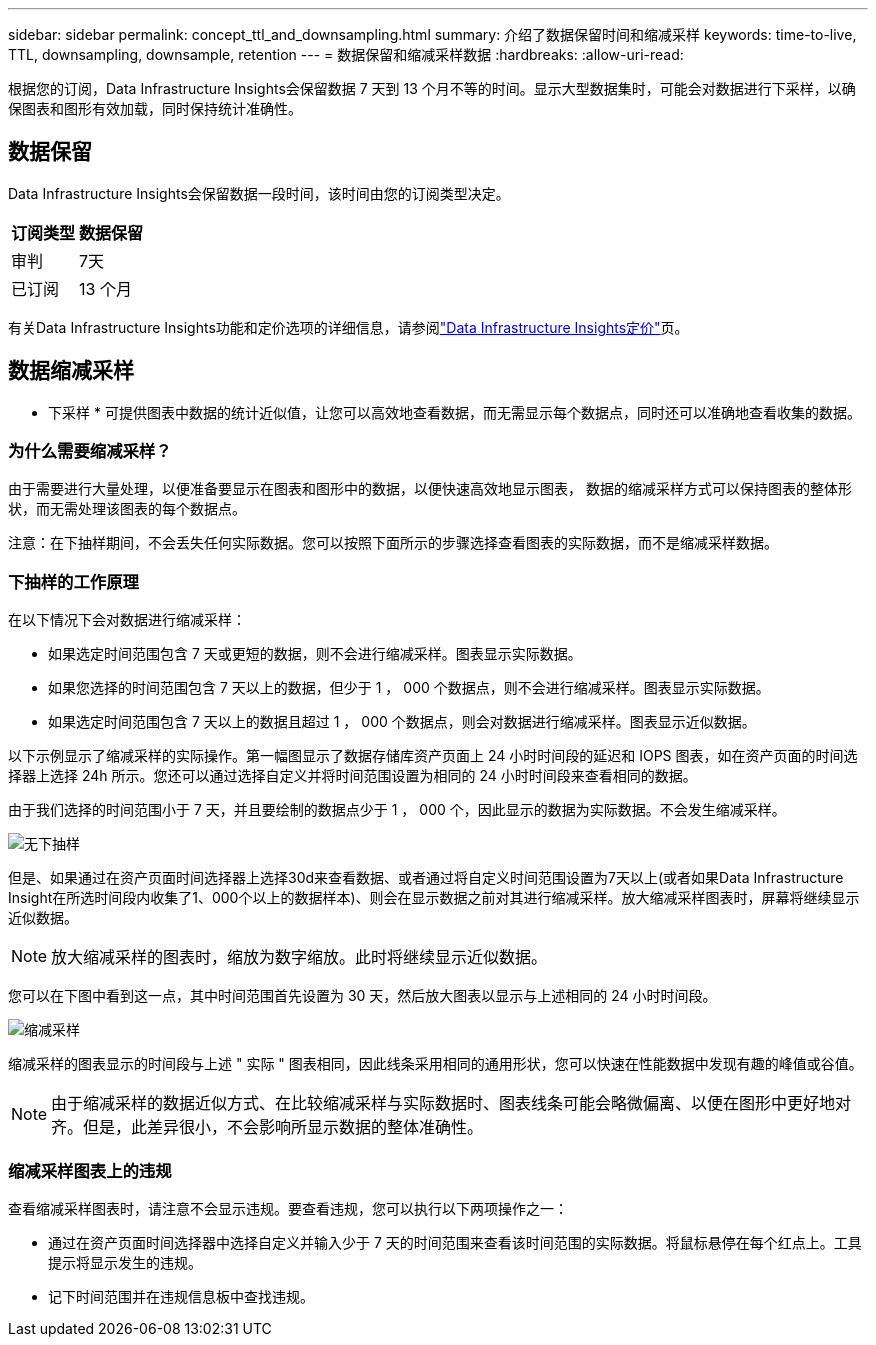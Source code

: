 ---
sidebar: sidebar 
permalink: concept_ttl_and_downsampling.html 
summary: 介绍了数据保留时间和缩减采样 
keywords: time-to-live, TTL, downsampling, downsample, retention 
---
= 数据保留和缩减采样数据
:hardbreaks:
:allow-uri-read: 


[role="lead"]
根据您的订阅，Data Infrastructure Insights会保留数据 7 天到 13 个月不等的时间。显示大型数据集时，可能会对数据进行下采样，以确保图表和图形有效加载，同时保持统计准确性。



== 数据保留

Data Infrastructure Insights会保留数据一段时间，该时间由您的订阅类型决定。

|===
| 订阅类型 | 数据保留 


| 审判 | 7天 


| 已订阅 | 13 个月 
|===
有关Data Infrastructure Insights功能和定价选项的详细信息，请参阅link:https://bluexp.netapp.com/cloud-insights-pricing["Data Infrastructure Insights定价"]页。



== 数据缩减采样

* 下采样 * 可提供图表中数据的统计近似值，让您可以高效地查看数据，而无需显示每个数据点，同时还可以准确地查看收集的数据。



=== 为什么需要缩减采样？

由于需要进行大量处理，以便准备要显示在图表和图形中的数据，以便快速高效地显示图表， 数据的缩减采样方式可以保持图表的整体形状，而无需处理该图表的每个数据点。

注意：在下抽样期间，不会丢失任何实际数据。您可以按照下面所示的步骤选择查看图表的实际数据，而不是缩减采样数据。



=== 下抽样的工作原理

在以下情况下会对数据进行缩减采样：

* 如果选定时间范围包含 7 天或更短的数据，则不会进行缩减采样。图表显示实际数据。
* 如果您选择的时间范围包含 7 天以上的数据，但少于 1 ， 000 个数据点，则不会进行缩减采样。图表显示实际数据。
* 如果选定时间范围包含 7 天以上的数据且超过 1 ， 000 个数据点，则会对数据进行缩减采样。图表显示近似数据。


以下示例显示了缩减采样的实际操作。第一幅图显示了数据存储库资产页面上 24 小时时间段的延迟和 IOPS 图表，如在资产页面的时间选择器上选择 24h 所示。您还可以通过选择自定义并将时间范围设置为相同的 24 小时时间段来查看相同的数据。

由于我们选择的时间范围小于 7 天，并且要绘制的数据点少于 1 ， 000 个，因此显示的数据为实际数据。不会发生缩减采样。

image:Charts_NoDownsample.png["无下抽样"]

但是、如果通过在资产页面时间选择器上选择30d来查看数据、或者通过将自定义时间范围设置为7天以上(或者如果Data Infrastructure Insight在所选时间段内收集了1、000个以上的数据样本)、则会在显示数据之前对其进行缩减采样。放大缩减采样图表时，屏幕将继续显示近似数据。


NOTE: 放大缩减采样的图表时，缩放为数字缩放。此时将继续显示近似数据。

您可以在下图中看到这一点，其中时间范围首先设置为 30 天，然后放大图表以显示与上述相同的 24 小时时间段。

image:Charts_Downsampled.png["缩减采样"]

缩减采样的图表显示的时间段与上述 " 实际 " 图表相同，因此线条采用相同的通用形状，您可以快速在性能数据中发现有趣的峰值或谷值。


NOTE: 由于缩减采样的数据近似方式、在比较缩减采样与实际数据时、图表线条可能会略微偏离、以便在图形中更好地对齐。但是，此差异很小，不会影响所显示数据的整体准确性。



=== 缩减采样图表上的违规

查看缩减采样图表时，请注意不会显示违规。要查看违规，您可以执行以下两项操作之一：

* 通过在资产页面时间选择器中选择自定义并输入少于 7 天的时间范围来查看该时间范围的实际数据。将鼠标悬停在每个红点上。工具提示将显示发生的违规。
* 记下时间范围并在违规信息板中查找违规。

